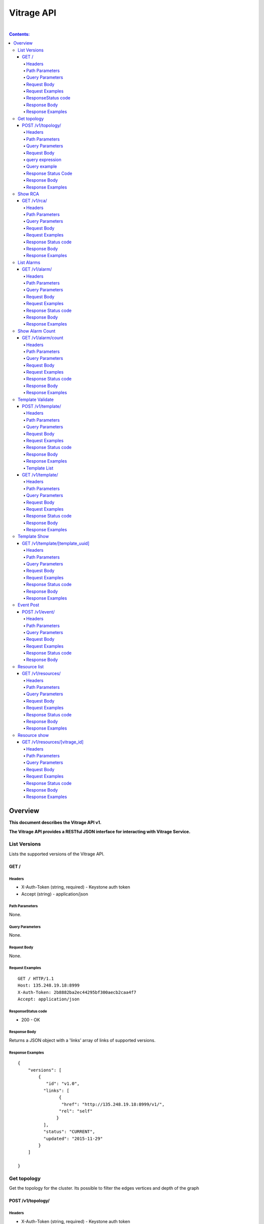..
      Licensed under the Apache License, Version 2.0 (the "License"); you may
      not use this file except in compliance with the License. You may obtain
      a copy of the License at

          http://www.apache.org/licenses/LICENSE-2.0

      Unless required by applicable law or agreed to in writing, software
      distributed under the License is distributed on an "AS IS" BASIS, WITHOUT
      WARRANTIES OR CONDITIONS OF ANY KIND, either express or implied. See the
      License for the specific language governing permissions and limitations
      under the License.

Vitrage API
-----------
|

.. contents:: Contents:
   :local:

Overview
********
**This document describes the Vitrage API v1.**

**The Vitrage API provides a RESTful JSON interface for interacting with Vitrage Service.**

List Versions
^^^^^^^^^^^^^

Lists the supported versions of the Vitrage API.

GET /
~~~~~

Headers
=======

-  X-Auth-Token (string, required) - Keystone auth token
-  Accept (string) - application/json

Path Parameters
===============

None.

Query Parameters
================

None.

Request Body
============

None.

Request Examples
================

::

    GET / HTTP/1.1
    Host: 135.248.19.18:8999
    X-Auth-Token: 2b8882ba2ec44295bf300aecb2caa4f7
    Accept: application/json



ResponseStatus code
===================

-  200 - OK

Response Body
=============

Returns a JSON object with a 'links' array of links of supported versions.

Response Examples
=================

::

    {
        "versions": [
            {
               "id": "v1.0",
              "links": [
                    {
                     "href": "http://135.248.19.18:8999/v1/",
                    "rel": "self"
                   }
              ],
              "status": "CURRENT",
              "updated": "2015-11-29"
            }
        ]

    }



Get  topology
^^^^^^^^^^^^^

Get the topology for the cluster.
Its possible to filter the edges vertices and depth of the
graph


POST /v1/topology/
~~~~~~~~~~~~~~~~~~

Headers
=======

-  X-Auth-Token (string, required) - Keystone auth token
-  Accept (string) - application/json

Path Parameters
===============

None.

Query Parameters
================

None

Request Body
============

Consists of a topology request definition which has the following properties:

* root - (string, optional) the root node to start. defaults to the openstack node
* depth - (int, optional) the depth of the topology graph. defaults to max depth
* graph_type-(string, optional) can be either tree or graph. defaults to graph
* query - (string, optional) a json query filter to filter the graph components. defaults to return all the graph
* all_tenants - (boolean, optional) shows the entities of all the tenants in the graph (in case the user has the permissions).

.. note:: **parameter graph_type=graph with depth parameter requires root parameter**

query expression
================
::

 query := expression
 expression := simple_expression|complex_expression
 simple_expression := {simple_operator: {field_name: value}}
 simple_operator := == | != | < | <= | > | >=
 complex_expression := {complex_operator: [expression, expression, ...]} | not_expression
 not_expression := {not: expression}
 complex_operator := and | or


Query example
=============

::

    POST /v1/topology/
    Host: 135.248.19.18:8999
    Content-Type: application/json
    X-Auth-Token: 2b8882ba2ec44295bf300aecb2caa4f7

    {
        "query" :"
         {
            \"or\": [
              {
                \"==\": {
                  \"vitrage_type\": \"nova.host\"
                }
              },
              {
                \"==\": {
                  \"vitrage_type\": \"nova.instance\"
                }
              },
              {
                \"==\": {
                  \"vitrage_type\": \"nova.zone\"
                }
              },
              {
                \"==\": {
                  \"vitrage_type\": \"openstack.cluster\"
                }
              }
            ]

         }",
         "graph_type" : "tree"
     }

Response Status Code
====================

-  200 - OK
-  400 - Bad request

Response Body
=============

Returns a JSON object that describes a graph with nodes
and links. If a tree representation is asked then returns
a Json tree with nodes and children.

An error of cannot represent as a tree will be return if the
graph is not a tree. (400 - Bad request)

Response Examples
=================

::

 {
  "directed": true,
  "graph": {},
  "nodes": [
    {
      "vitrage_category": "RESOURCE",
      "vitrage_is_placeholder": false,
      "vitrage_is_deleted": false,
      "name": "vm-8",
      "update_timestamp": "2015-12-01T12:46:41Z",
      "state": "ACTIVE",
      "project_id": "0683517e1e354d2ba25cba6937f44e79",
      "vitrage_type": "nova.instance",
      "id": "20d12a8a-ea9a-89c6-5947-83bea959362e",
      "graph_index": 0,
      "vitrage_id": "RESOURCE:nova.instance:20d12a8a-ea9a-89c6-5947-83bea959362e"
    },
    {
      "vitrage_category": "RESOURCE",
      "vitrage_is_placeholder": false,
      "vitrage_is_deleted": false,
      "name": "vm-2",
      "update_timestamp": "2015-12-01T12:46:41Z",
      "state": "ACTIVE",
      "project_id": "0683517e1e354d2ba25cba6937f44e79",
      "vitrage_type": "nova.instance",
      "id": "dc35fa2f-4515-1653-ef6b-03b471bb395b",
      "graph_index": 1,
      "vitrage_id": "RESOURCE:nova.instance:dc35fa2f-4515-1653-ef6b-03b471bb395b"
    },
    {
      "vitrage_category": "RESOURCE",
      "vitrage_is_placeholder": false,
      "vitrage_is_deleted": false,
      "name": "vm-13",
      "update_timestamp": "2015-12-01T12:46:41Z",
      "state": "ACTIVE",
      "project_id": "0683517e1e354d2ba25cba6937f44e79",
      "vitrage_type": "nova.instance",
      "id": "9879cf5a-bdcf-3651-3017-961ed887ec86",
      "graph_index": 2,
      "vitrage_id": "RESOURCE:nova.instance:9879cf5a-bdcf-3651-3017-961ed887ec86"
    },
    {
      "vitrage_category": "RESOURCE",
      "vitrage_is_placeholder": false,
      "vitrage_is_deleted": false,
      "name": "vm-10",
      "update_timestamp": "2015-12-01T12:46:41Z",
      "state": "ACTIVE",
      "project_id": "0683517e1e354d2ba25cba6937f44e79",
      "vitrage_type": "nova.instance",
      "id": "fe124f4b-9ed7-4591-fcd1-803cf5c33cb1",
      "graph_index": 3,
      "vitrage_id": "RESOURCE:nova.instance:fe124f4b-9ed7-4591-fcd1-803cf5c33cb1"
    },
    {
      "vitrage_category": "RESOURCE",
      "vitrage_is_placeholder": false,
      "vitrage_is_deleted": false,
      "name": "vm-11",
      "update_timestamp": "2015-12-01T12:46:41Z",
      "state": "ACTIVE",
      "project_id": "0683517e1e354d2ba25cba6937f44e79",
      "vitrage_type": "nova.instance",
      "id": "f2e48a97-7350-061e-12d3-84c6dc3e67c0",
      "graph_index": 4,
      "vitrage_id": "RESOURCE:nova.instance:f2e48a97-7350-061e-12d3-84c6dc3e67c0"
    },
    {
      "vitrage_category": "RESOURCE",
      "vitrage_is_placeholder": false,
      "vitrage_is_deleted": false,
      "name": "host-2",
      "update_timestamp": "2015-12-01T12:46:41Z",
      "state": "available",
      "vitrage_type": "nova.host",
      "id": "host-2",
      "graph_index": 5,
      "vitrage_id": "RESOURCE:nova.host:host-2"
    },
    {
      "vitrage_category": "RESOURCE",
      "vitrage_is_placeholder": false,
      "vitrage_is_deleted": false,
      "name": "host-3",
      "update_timestamp": "2015-12-01T12:46:41Z",
      "state": "available",
      "vitrage_type": "nova.host",
      "id": "host-3",
      "graph_index": 6,
      "vitrage_id": "RESOURCE:nova.host:host-3"
    },
    {
      "vitrage_category": "RESOURCE",
      "vitrage_is_placeholder": false,
      "vitrage_is_deleted": false,
      "name": "host-0",
      "update_timestamp": "2015-12-01T12:46:41Z",
      "state": "available",
      "vitrage_type": "nova.host",
      "id": "host-0",
      "graph_index": 7,
      "vitrage_id": "RESOURCE:nova.host:host-0"
    },
    {
      "vitrage_category": "RESOURCE",
      "vitrage_is_placeholder": false,
      "vitrage_is_deleted": false,
      "name": "host-1",
      "update_timestamp": "2015-12-01T12:46:41Z",
      "state": "available",
      "vitrage_type": "nova.host",
      "id": "host-1",
      "graph_index": 8,
      "vitrage_id": "RESOURCE:nova.host:host-1"
    },
    {
      "vitrage_category": "RESOURCE",
      "vitrage_is_placeholder": false,
      "vitrage_is_deleted": false,
      "name": "vm-9",
      "update_timestamp": "2015-12-01T12:46:41Z",
      "state": "ACTIVE",
      "project_id": "0683517e1e354d2ba25cba6937f44e79",
      "vitrage_type": "nova.instance",
      "id": "275097cf-954e-8e24-b185-9514e24b8591",
      "graph_index": 9,
      "vitrage_id": "RESOURCE:nova.instance:275097cf-954e-8e24-b185-9514e24b8591"
    },
    {
      "vitrage_category": "RESOURCE",
      "vitrage_is_placeholder": false,
      "vitrage_is_deleted": false,
      "name": "vm-1",
      "update_timestamp": "2015-12-01T12:46:41Z",
      "state": "ACTIVE",
      "project_id": "0683517e1e354d2ba25cba6937f44e79",
      "vitrage_type": "nova.instance",
      "id": "a0f0805f-c804-cffe-c25a-1b38f555ed68",
      "graph_index": 10,
      "vitrage_id": "RESOURCE:nova.instance:a0f0805f-c804-cffe-c25a-1b38f555ed68"
    },
    {
      "vitrage_category": "RESOURCE",
      "vitrage_is_placeholder": false,
      "vitrage_is_deleted": false,
      "name": "vm-14",
      "update_timestamp": "2015-12-01T12:46:41Z",
      "state": "ACTIVE",
      "project_id": "0683517e1e354d2ba25cba6937f44e79",
      "vitrage_type": "nova.instance",
      "id": "56af57d2-34a4-19b1-5106-b613637a11a7",
      "graph_index": 11,
      "vitrage_id": "RESOURCE:nova.instance:56af57d2-34a4-19b1-5106-b613637a11a7"
    },
    {
      "vitrage_category": "RESOURCE",
      "vitrage_is_placeholder": false,
      "vitrage_is_deleted": false,
      "name": "zone-1",
      "update_timestamp": "2015-12-01T12:46:41Z",
      "state": "available",
      "vitrage_type": "nova.zone",
      "id": "zone-1",
      "graph_index": 12,
      "vitrage_id": "RESOURCE:nova.zone:zone-1"
    },
    {
      "vitrage_category": "RESOURCE",
      "vitrage_is_placeholder": false,
      "vitrage_is_deleted": false,
      "name": "vm-3",
      "update_timestamp": "2015-12-01T12:46:41Z",
      "state": "ACTIVE",
      "project_id": "0683517e1e354d2ba25cba6937f44e79",
      "vitrage_type": "nova.instance",
      "id": "16e14c58-d254-2bec-53e4-c766e48810aa",
      "graph_index": 13,
      "vitrage_id": "RESOURCE:nova.instance:16e14c58-d254-2bec-53e4-c766e48810aa"
    },
    {
      "vitrage_category": "RESOURCE",
      "vitrage_is_placeholder": false,
      "vitrage_is_deleted": false,
      "name": "vm-7",
      "update_timestamp": "2015-12-01T12:46:41Z",
      "state": "ACTIVE",
      "project_id": "0683517e1e354d2ba25cba6937f44e79",
      "vitrage_type": "nova.instance",
      "id": "f35a1e10-74ff-7332-8edf-83cd6ffcb2de",
      "graph_index": 14,
      "vitrage_id": "RESOURCE:nova.instance:f35a1e10-74ff-7332-8edf-83cd6ffcb2de"
    },
    {
      "vitrage_category": "RESOURCE",
      "vitrage_is_placeholder": false,
      "vitrage_is_deleted": false,
      "name": "vm-4",
      "update_timestamp": "2015-12-01T12:46:41Z",
      "state": "ACTIVE",
      "project_id": "0683517e1e354d2ba25cba6937f44e79",
      "vitrage_type": "nova.instance",
      "id": "ea8a450e-cab1-2272-f431-494b40c5c378",
      "graph_index": 15,
      "vitrage_id": "RESOURCE:nova.instance:ea8a450e-cab1-2272-f431-494b40c5c378"
    },
    {
      "vitrage_category": "RESOURCE",
      "vitrage_is_placeholder": false,
      "vitrage_is_deleted": false,
      "name": "vm-6",
      "update_timestamp": "2015-12-01T12:46:41Z",
      "state": "ACTIVE",
      "project_id": "0683517e1e354d2ba25cba6937f44e79",
      "vitrage_type": "nova.instance",
      "id": "6e42bdc3-b776-1b2c-2c7d-b7a8bb98f721",
      "graph_index": 16,
      "vitrage_id": "RESOURCE:nova.instance:6e42bdc3-b776-1b2c-2c7d-b7a8bb98f721"
    },
    {
      "vitrage_category": "RESOURCE",
      "vitrage_is_placeholder": false,
      "vitrage_is_deleted": false,
      "name": "vm-5",
      "update_timestamp": "2015-12-01T12:46:41Z",
      "state": "ACTIVE",
      "project_id": "0683517e1e354d2ba25cba6937f44e79",
      "vitrage_type": "nova.instance",
      "id": "8c951613-c660-87c0-c18b-0fa3293ce8d8",
      "graph_index": 17,
      "vitrage_id": "RESOURCE:nova.instance:8c951613-c660-87c0-c18b-0fa3293ce8d8"
    },
    {
      "vitrage_category": "RESOURCE",
      "vitrage_is_placeholder": false,
      "vitrage_is_deleted": false,
      "name": "zone-0",
      "update_timestamp": "2015-12-01T12:46:41Z",
      "state": "available",
      "vitrage_type": "nova.zone",
      "id": "zone-0",
      "graph_index": 18,
      "vitrage_id": "RESOURCE:nova.zone:zone-0"
    },
    {
      "vitrage_category": "RESOURCE",
      "vitrage_is_placeholder": false,
      "vitrage_is_deleted": false,
      "name": "vm-0",
      "update_timestamp": "2015-12-01T12:46:41Z",
      "state": "ACTIVE",
      "project_id": "0683517e1e354d2ba25cba6937f44e79",
      "vitrage_type": "nova.instance",
      "id": "78353ce4-2710-49b5-1341-b8cbb6000ebc",
      "graph_index": 19,
      "vitrage_id": "RESOURCE:nova.instance:78353ce4-2710-49b5-1341-b8cbb6000ebc"
    },
    {
      "vitrage_category": "RESOURCE",
      "vitrage_is_placeholder": false,
      "vitrage_is_deleted": false,
      "name": "vm-12",
      "update_timestamp": "2015-12-01T12:46:41Z",
      "state": "ACTIVE",
      "project_id": "0683517e1e354d2ba25cba6937f44e79",
      "vitrage_type": "nova.instance",
      "id": "35bf479a-75d9-80a9-874e-d3b50fb2dd2e",
      "graph_index": 20,
      "vitrage_id": "RESOURCE:nova.instance:35bf479a-75d9-80a9-874e-d3b50fb2dd2e"
    },
    {
      "vitrage_category": "RESOURCE",
      "vitrage_is_placeholder": false,
      "vitrage_is_deleted": false,
      "name": "openstack.cluster",
      "vitrage_type": "openstack.cluster",
      "id": "openstack.cluster",
      "graph_index": 21,
      "vitrage_id": "RESOURCE:openstack.cluster"
    }
  ],
  "links": [
    {
      "relationship_type": "contains",
      "vitrage_is_deleted": false,
      "target": 3,
      "key": "contains",
      "source": 5
    },
    {
      "relationship_type": "contains",
      "vitrage_is_deleted": false,
      "target": 1,
      "key": "contains",
      "source": 5
    },
    {
      "relationship_type": "contains",
      "vitrage_is_deleted": false,
      "target": 16,
      "key": "contains",
      "source": 5
    },
    {
      "relationship_type": "contains",
      "vitrage_is_deleted": false,
      "target": 11,
      "key": "contains",
      "source": 5
    },
    {
      "relationship_type": "contains",
      "vitrage_is_deleted": false,
      "target": 13,
      "key": "contains",
      "source": 6
    },
    {
      "relationship_type": "contains",
      "vitrage_is_deleted": false,
      "target": 4,
      "key": "contains",
      "source": 6
    },
    {
      "relationship_type": "contains",
      "vitrage_is_deleted": false,
      "target": 14,
      "key": "contains",
      "source": 6
    },
    {
      "relationship_type": "contains",
      "vitrage_is_deleted": false,
      "target": 20,
      "key": "contains",
      "source": 7
    },
    {
      "relationship_type": "contains",
      "vitrage_is_deleted": false,
      "target": 0,
      "key": "contains",
      "source": 7
    },
    {
      "relationship_type": "contains",
      "vitrage_is_deleted": false,
      "target": 19,
      "key": "contains",
      "source": 7
    },
    {
      "relationship_type": "contains",
      "vitrage_is_deleted": false,
      "target": 15,
      "key": "contains",
      "source": 7
    },
    {
      "relationship_type": "contains",
      "vitrage_is_deleted": false,
      "target": 9,
      "key": "contains",
      "source": 8
    },
    {
      "relationship_type": "contains",
      "vitrage_is_deleted": false,
      "target": 10,
      "key": "contains",
      "source": 8
    },
    {
      "relationship_type": "contains",
      "vitrage_is_deleted": false,
      "target": 2,
      "key": "contains",
      "source": 8
    },
    {
      "relationship_type": "contains",
      "vitrage_is_deleted": false,
      "target": 17,
      "key": "contains",
      "source": 8
    },
    {
      "relationship_type": "contains",
      "vitrage_is_deleted": false,
      "target": 6,
      "key": "contains",
      "source": 12
    },
    {
      "relationship_type": "contains",
      "vitrage_is_deleted": false,
      "target": 8,
      "key": "contains",
      "source": 12
    },
    {
      "relationship_type": "contains",
      "vitrage_is_deleted": false,
      "target": 5,
      "key": "contains",
      "source": 18
    },
    {
      "relationship_type": "contains",
      "vitrage_is_deleted": false,
      "target": 7,
      "key": "contains",
      "source": 18
    },
    {
      "relationship_type": "contains",
      "vitrage_is_deleted": false,
      "target": 18,
      "key": "contains",
      "source": 21
    },
    {
      "relationship_type": "contains",
      "vitrage_is_deleted": false,
      "target": 12,
      "key": "contains",
      "source": 21
    }
  ],
  "multigraph": true
 }

Show RCA
^^^^^^^^

Shows the root cause analysis on an alarm.

GET /v1/rca/
~~~~~~~~~~~~

Headers
=======

-  X-Auth-Token (string, required) - Keystone auth token
-  Accept (string) - application/json

Path Parameters
===============

None.

Query Parameters
================

alarm id - (string(255)) get rca on this alarm.

Request Body
============

* all_tenants - (boolean, optional) shows the rca of all tenants (in case the user has the permissions).

Request Examples
================

::

    GET /v1/rca/alarm_id=ALARM%3Anagios%3Ahost0%3ACPU%20load HTTP/1.1
    Host: 135.248.19.18:8999
    X-Auth-Token: 2b8882ba2ec44295bf300aecb2caa4f7
    Accept: application/json



Response Status code
====================

-  200 - OK

Response Body
=============

Returns a JSON object represented as a graph with all the alarms that either causing the alarm or caused by the requested alarm.

Response Examples
=================

::

 {
  "directed": true,
  "graph": {

  },
  "nodes": [
    {
      "vitrage_category": "ALARM",
      "vitrage_type": "nagios",
      "name": "CPU load",
      "state": "Active",
      "severity": "WARNING",
      "update_timestamp": "2015-12-01T12:46:41Z",
      "info": "WARNING - 15min load 1.66 at 32 CPUs",
      "resource_type": "nova.host",
      "resource_name": "host-0",
      "resource_id": "host-0",
      "id": 0,
      "vitrage_id": "ALARM:nagios:host0:CPU load"
    },
    {
      "vitrage_category": "ALARM",
      "vitrage_type": "vitrage",
      "name": "Machine Suboptimal",
      "state": "Active",
      "severity": "WARNING",
      "update_timestamp": "2015-12-01T12:46:41Z",
      "resource_type": "nova.instance",
      "resource_name": "vm0",
      "resource_id": "20d12a8a-ea9a-89c6-5947-83bea959362e",
      "id": 1,
      "vitrage_id": "ALARM:vitrage:vm0:Machine Suboptimal"
    },
    {
      "vitrage_category": "ALARM",
      "vitrage_type": "vitrage",
      "name": "Machine Suboptimal",
      "state": "Active",
      "severity": "WARNING",
      "update_timestamp": "2015-12-01T12:46:41Z",
      "resource_type": "nova.instance",
      "resource_name": "vm1",
      "resource_id": "275097cf-954e-8e24-b185-9514e24b8591",
      "id": 2,
      "vitrage_id": "ALARM:vitrage:vm1:Machine Suboptimal"
    }
  ],
  "links": [
    {
      "source": 0,
      "target": 1,
      "relationship": "causes"
    },
    {
      "source": 0,
      "target": 2,
      "relationship": "causes"
    }
  ],
  "multigraph": false,
  "inspected_index": 0
 }


List Alarms
^^^^^^^^^^^

Shows the alarms on a resource or all alarms

GET /v1/alarm/
~~~~~~~~~~~~~~

Headers
=======

-  X-Auth-Token (string, required) - Keystone auth token
-  Accept (string) - application/json

Path Parameters
===============

None.

Query Parameters
================

vitrage_id - (string(255)) get alarm on this resource can be 'all' for all alarms.

Request Body
============

* all_tenants - (boolean, optional) shows the alarms of all tenants (in case the user has the permissions).

Request Examples
================

::

    GET /v1/alarms/?vitrage_id=all HTTP/1.1
    Host: 135.248.19.18:8999
    X-Auth-Token: 2b8882ba2ec44295bf300aecb2caa4f7
    Accept: application/json

Response Status code
====================

-  200 - OK

Response Body
=============

Returns a JSON object with all the alarms requested.

Response Examples
=================

::


  [
     {
       "vitrage_category": "ALARM",
       "vitrage_type": "nagios",
       "name": "CPU load",
       "state": "Active",
       "severity": "WARNING",
       "update_timestamp": "2015-12-01T12:46:41Z",
       "info": "WARNING - 15min load 1.66 at 32 CPUs",
       "resource_type": "nova.host",
       "resource_name": "host-0",
       "resource_id": "host-0",
       "id": 0,
       "vitrage_id": "ALARM:nagios:host0:CPU load",
       "normalized_severity": "WARNING"
     },
     {
       "vitrage_category": "ALARM",
       "vitrage_type": "vitrage",
       "name": "Machine Suboptimal",
       "state": "Active",
       "severity": "CRITICAL",
       "update_timestamp": "2015-12-01T12:46:41Z",
       "resource_type": "nova.instance",
       "resource_name": "vm0",
       "resource_id": "20d12a8a-ea9a-89c6-5947-83bea959362e",
       "id": 1,
       "vitrage_id": "ALARM:vitrage:vm0:Machine Suboptimal",
       "normalized_severity": "CRITICAL"
     },
     {
       "vitrage_category": "ALARM",
       "vitrage_type": "vitrage",
       "name": "Machine Suboptimal",
       "state": "Active",
       "severity": "CRITICAL",
       "update_timestamp": "2015-12-01T12:46:41Z",
       "resource_type": "nova.instance",
       "resource_name": "vm1",
       "resource_id": "275097cf-954e-8e24-b185-9514e24b8591",
       "id": 2,
       "vitrage_id": "ALARM:vitrage:vm1:Machine Suboptimal",
       "normalized_severity": "CRITICAL"
     },
     {
       "vitrage_category": "ALARM",
       "vitrage_type": "aodh",
       "name": "Memory overload",
       "state": "Active",
       "severity": "WARNING",
       "update_timestamp": "2015-12-01T12:46:41Z",
       "info": "WARNING - 15min load 1.66 at 32 CPUs",
       "resource_type": "nova.host",
       "resource_name": "host-0",
       "resource_id": "host-0",
       "id": 3,
       "vitrage_id": "ALARM:aodh:host0:Memory overload",
       "normalized_severity": "WARNING"
     }
 ]

Show Alarm Count
^^^^^^^^^^^^^^^^

Shows how many alarms of each operations severity exist

GET /v1/alarm/count
~~~~~~~~~~~~~~~~~~~

Headers
=======

-  X-Auth-Token (string, required) - Keystone auth token

Path Parameters
===============

None.

Query Parameters
================

None.

Request Body
============

* all_tenants - (boolean, optional) includes alarms of all tenants in the count (in case the user has the permissions).

Request Examples
================

::

    GET /v1/alarm/count/ HTTP/1.1
    Host: 135.248.19.18:8999
    X-Auth-Token: 2b8882ba2ec44295bf300aecb2caa4f7
    Accept: application/json

Response Status code
====================

-  200 - OK

Response Body
=============

Returns a JSON object with all the alarms requested.

Response Examples
=================

::

   {
     "severe": 2,
     "critical": 1,
     "warning": 3,
     "na": 4,
     "ok": 5
   }


Template Validate
^^^^^^^^^^^^^^^^^

An API for validating templates

POST /v1/template/
~~~~~~~~~~~~~~~~~~

Headers
=======

-  X-Auth-Token (string, required) - Keystone auth token
-  Accept (string) - application/json
-  User-Agent (String)
-  Content-Type (String): application/json

Path Parameters
===============

None.

Query Parameters
================

-  path (string(255), required) - the path to template file or directory

Request Body
============

None

Request Examples
================

::

    POST /v1/template/?path=[file/dir path]
    Host: 135.248.18.122:8999
    User-Agent: keystoneauth1/2.3.0 python-requests/2.9.1 CPython/2.7.6
    Content-Type: application/json
    Accept: application/json
    X-Auth-Token: 2b8882ba2ec44295bf300aecb2caa4f7

Response Status code
====================

None

Response Body
=============

Returns a JSON object that is a list of results.
Each result describes a full validation (syntax and content) of one template file.

Response Examples
=================

::

    {
      "results": [
        {
          "status": "validation failed",
          "file path": "/tmp/templates/basic_no_meta.yaml",
          "description": "Template syntax validation",
          "message": "metadata is a mandatory section.",
          "status code": 62
        },
        {
          "status": "validation OK",
          "file path": "/tmp/templates/basic.yaml",
          "description": "Template validation",
          "message": "Template validation is OK",
          "status code": 4
        }
      ]
    }

Template List
=============

List all templates loaded from /etc/vitrage/templates, both those that passed validation and those that did not.

GET /v1/template/
~~~~~~~~~~~~~~~~~

Headers
=======

-  X-Auth-Token (string, required) - Keystone auth token
-  Accept (string) - application/json
-  User-Agent (String)

Path Parameters
===============

None

Query Parameters
================

None

Request Body
============

None

Request Examples
================

::

    GET /v1/template/
    Host: 135.248.18.122:8999
    User-Agent: keystoneauth1/2.3.0 python-requests/2.9.1 CPython/2.7.6
    Accept: application/json
    X-Auth-Token: 2b8882ba2ec44295bf300aecb2caa4f7

Response Status code
====================

None

Response Body
=============

Returns list of all templates loaded from /etc/vitrage/templates, both those that passed validation and those that did not.

Response Examples
=================

::

    +--------------------------------------+---------------------------------------+--------+--------------------------------------------------+----------------------+
    | uuid                                 | name                                  | status | status details                                   | date                 |
    +--------------------------------------+---------------------------------------+--------+--------------------------------------------------+----------------------+
    | 67bebcb4-53b1-4240-ad05-451f34db2438 | vm_down_causes_suboptimal_application | failed | Entity definition must contain template_id field | 2016-06-29T12:24:16Z |
    | 4cc899e6-f6cb-43d8-94a0-6fa937e41ae2 | host_cpu_load_causes_vm_problem       | pass   | Template validation is OK                        | 2016-06-29T12:24:16Z |
    | 0548367e-711a-4c08-9bdb-cb61f96fed04 | switch_connectivity_issues            | pass   | Template validation is OK                        | 2016-06-29T12:24:16Z |
    | 33cb4400-f846-4c64-b168-530824d38f3e | host_nic_down                         | pass   | Template validation is OK                        | 2016-06-29T12:24:16Z |
    | a04cd155-0fcf-4409-a27c-c83ba8b20a3c | disconnected_storage_problems         | pass   | Template validation is OK                        | 2016-06-29T12:24:16Z |
    +--------------------------------------+---------------------------------------+--------+--------------------------------------------------+----------------------+


Template Show
^^^^^^^^^^^^^

Shows the template body for given template ID

GET /v1/template/[template_uuid]
~~~~~~~~~~~~~~~~~~~~~~~~~~~~~~~~

Headers
=======

-  User-Agent (string)
-  X-Auth-Token (string, required) - Keystone auth token
-  Accept (string) - application/json

Path Parameters
===============

- template uuid

Query Parameters
================

None

Request Body
============

None

Request Examples
================

::

    GET /v1/template/a0bdb89a-fe4c-4b27-adc2-507b7ec44c24
    Host: 135.248.19.18:8999
    User-Agent: keystoneauth1/2.3.0 python-requests/2.9.1 CPython/2.7.6
    X-Auth-Token: 2b8882ba2ec44295bf300aecb2caa4f7
    Accept: application/json



Response Status code
====================

-  200 - OK
-  404 - failed to show template with uuid: [template_uuid]

Response Body
=============

Returns a JSON object which represents the template body

Response Examples
=================

::

    {
      "scenarios": [
        {
          "scenario": {
            "actions": [
              {
                "action": {
                  "action_target": {
                    "target": "instance"
                  },
                  "properties": {
                    "alarm_name": "exploding_world",
                    "severity": "CRITICAL"
                  },
                  "action_type": "raise_alarm"
                }
              }
            ],
            "condition": "alarm_1_on_host and host_contains_instance"
          }
        },
        {
          "scenario": {
            "actions": [
              {
                "action": {
                  "action_target": {
                    "source": "alarm_1",
                    "target": "alarm_2"
                  },
                  "action_type": "add_causal_relationship"
                }
              }
            ],
            "condition": "alarm_1_on_host and alarm_2_on_instance and host_contains_instance"
          }
        }
      ],
      "definitions": {
        "relationships": [
          {
            "relationship": {
              "relationship_type": "on",
              "source": "alarm_1",
              "target": "host",
              "template_id": "alarm_1_on_host"
            }
          },
          {
            "relationship": {
              "relationship_type": "on",
              "source": "alarm_2",
              "target": "instance",
              "template_id": "alarm_2_on_instance"
            }
          },
          {
            "relationship": {
              "relationship_type": "contains",
              "source": "host",
              "target": "instance",
              "template_id": "host_contains_instance"
            }
          }
        ],
        "entities": [
          {
            "entity": {
              "vitrage_category": "ALARM",
              "vitrage_type": "nagios",
              "name": "check_libvirtd",
              "template_id": "alarm_1"
            }
          },
          {
            "entity": {
              "vitrage_category": "RESOURCE",
              "vitrage_type": "nova.host",
              "template_id": "host"
            }
          },
          {
            "entity": {
              "vitrage_category": "RESOURCE",
              "vitrage_type": "nova.instance",
              "template_id": "instance"
            }
          },
          {
            "entity": {
              "vitrage_category": "ALARM",
              "vitrage_type": "vitrage",
              "name": "exploding_world",
              "template_id": "alarm_2"
            }
          }
        ]
      },
      "metadata": {
        "name": "first_deduced_alarm_ever"
    }

Event Post
^^^^^^^^^^
Post an event to Vitrage message queue, to be consumed by a datasource driver.

POST /v1/event/
~~~~~~~~~~~~~~~

Headers
=======

-  X-Auth-Token (string, required) - Keystone auth token
-  Accept (string) - application/json
-  User-Agent (String)
-  Content-Type (String): application/json

Path Parameters
===============

None.

Query Parameters
================

None.

Request Body
============

An event to be posted. Will contain the following fields:

- time: a timestamp of the event. In case of a monitor event, should specify when the fault has occurred.
- type: the type of the event.
- details: a key-value map of metadata.

A dict of some potential details, copied from the Doctor SB API reference:

- hostname: the hostname on which the event occurred.
- source: the display name of reporter of this event. This is not limited to monitor, other entity can be specified such as ‘KVM’.
- cause: description of the cause of this event which could be different from the type of this event.
- severity: the severity of this event set by the monitor.
- status: the status of target object in which error occurred.
- monitorID: the ID of the monitor sending this event.
- monitorEventID: the ID of the event in the monitor. This can be used by operator while tracking the monitor log.
- relatedTo: the array of IDs which related to this event.

Request Examples
================

::

    POST /v1/event/
    Host: 135.248.18.122:8999
    User-Agent: keystoneauth1/2.3.0 python-requests/2.9.1 CPython/2.7.6
    Content-Type: application/json
    Accept: application/json
    X-Auth-Token: 2b8882ba2ec44295bf300aecb2caa4f7


::

    {
        'event': {
            'time': '2016-04-12T08:00:00',
            'type': 'compute.host.down',
            'details': {
                'hostname': 'compute-1',
                'source': 'sample_monitor',
                'cause': 'link-down',
                'severity': 'critical',
                'status': 'down',
                'monitor_id': 'monitor-1',
                'monitor_event_id': '123',
            }
        }
    }



Response Status code
====================

-  200 - OK
-  400 - Bad request

Response Body
=============

Returns an empty response body if the request was OK.
Otherwise returns a detailed error message (e.g. 'missing time parameter').

Resource list
^^^^^^^^^^^^^
List the resources with specified type or all the resources.

GET /v1/resources/
~~~~~~~~~~~~~~~~~~

Headers
=======

-  X-Auth-Token (string, required) - Keystone auth token
-  Accept (string) - application/json
-  User-Agent (String)
-  Content-Type (String): application/json

Path Parameters
===============

None.

Query Parameters
================

* resource_type - (string, optional) the type of resource, defaults to return all resources.
* all_tenants - (boolean, optional) shows the resources of all tenants (in case the user has the permissions).

Request Body
============

None.

Request Examples
================

::

    GET /v1/resources/?all_tenants=False&resource_type=nova.host
    Host: 135.248.18.122:8999
    User-Agent: keystoneauth1/2.3.0 python-requests/2.9.1 CPython/2.7.6
    Content-Type: application/json
    Accept: application/json
    X-Auth-Token: 2b8882ba2ec44295bf300aecb2caa4f7


Response Status code
====================

-  200 - OK
-  404 - Bad request

Response Body
=============

Returns a list with all the resources requested.

Response Examples
=================

::

  [
    {
      "vitrage_id": "RESOURCE:nova.host:cloud",
      "vitrage_aggregated_state": "AVAILABLE",
      "state": "available",
      "vitrage_type": "nova.host",
      "id": "cloud",
      "metadata": {
        "name": "cloud",
        "update_timestamp": "2017-04-24 04:27:47.501777+00:00"
      }
    }
  ]


Resource show
^^^^^^^^^^^^^
Show the details of specified resource.

GET /v1/resources/[vitrage_id]
~~~~~~~~~~~~~~~~~~~~~~~~~~~~~~~~

Headers
=======

-  X-Auth-Token (string, required) - Keystone auth token
-  Accept (string) - application/json
-  User-Agent (String)
-  Content-Type (String): application/json

Path Parameters
===============

- vitrage_id.

Query Parameters
================

None.

Request Body
============

None.

Request Examples
================

::

    GET /v1/resources/`<vitrage_id>`
    Host: 127.0.0.1:8999
    User-Agent: keystoneauth1/2.3.0 python-requests/2.9.1 CPython/2.7.6
    Accept: application/json
    X-Auth-Token: 2b8882ba2ec44295bf300aecb2caa4f7

Response Status code
====================

-  200 - OK
-  404 - Bad request

Response Body
=============

Returns details of the requested resource.

Response Examples
=================

::

    {
      "vitrage_category": "RESOURCE",
      "vitrage_is_placeholder": false,
      "vitrage_is_deleted": false,
      "name": "vm-1",
      "update_timestamp": "2015-12-01T12:46:41Z",
      "state": "ACTIVE",
      "project_id": "0683517e1e354d2ba25cba6937f44e79",
      "vitrage_type": "nova.instance",
      "id": "dc35fa2f-4515-1653-ef6b-03b471bb395b",
      "vitrage_id": "RESOURCE:nova.instance:dc35fa2f-4515-1653-ef6b-03b471bb395b"
    }
